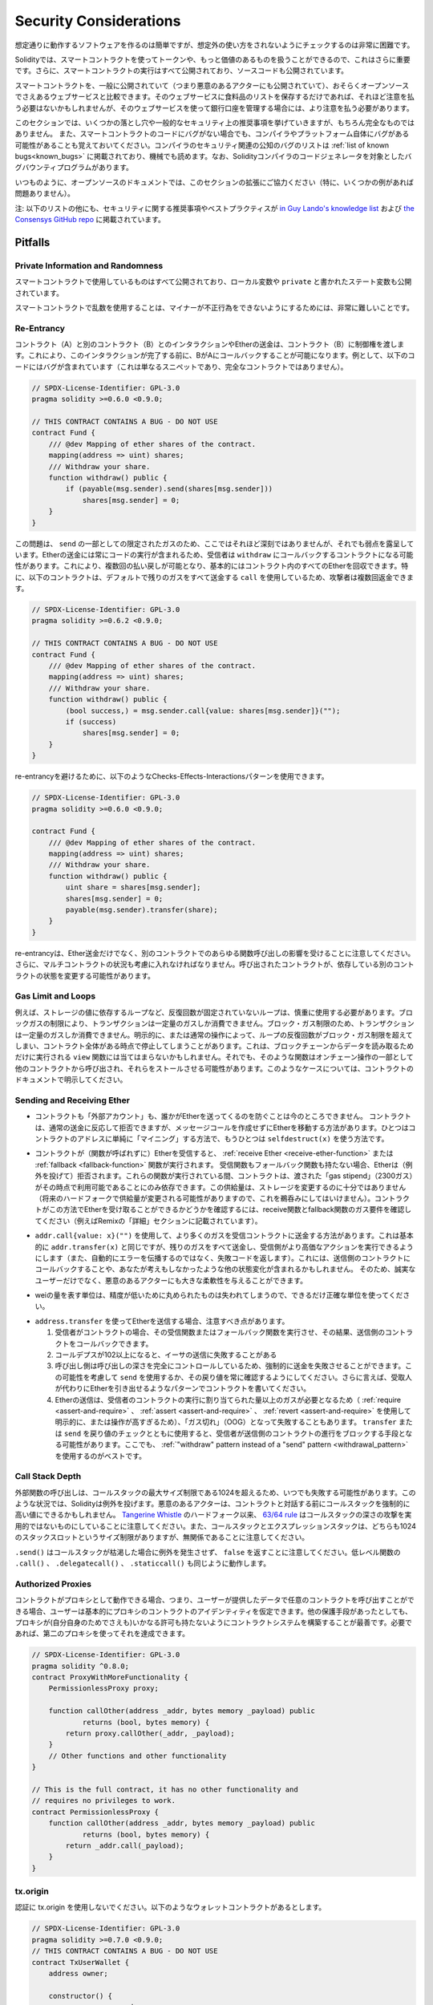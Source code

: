 .. _security_considerations:

#######################
Security Considerations
#######################

.. While it is usually quite easy to build software that works as expected,
.. it is much harder to check that nobody can use it in a way that was **not** anticipated.

想定通りに動作するソフトウェアを作るのは簡単ですが、想定外の使い方をされないようにチェックするのは非常に困難です。

.. In Solidity, this is even more important because you can use smart contracts
.. to handle tokens or, possibly, even more valuable things. Furthermore, every
.. execution of a smart contract happens in public and, in addition to that,
.. the source code is often available.

Solidityでは、スマートコントラクトを使ってトークンや、もっと価値のあるものを扱うことができるので、これはさらに重要です。さらに、スマートコントラクトの実行はすべて公開されており、ソースコードも公開されています。

.. Of course you always have to consider how much is at stake:
.. You can compare a smart contract with a web service that is open to the
.. public (and thus, also to malicious actors) and perhaps even open source.
.. If you only store your grocery list on that web service, you might not have
.. to take too much care, but if you manage your bank account using that web service,
.. you should be more careful.

スマートコントラクトを、一般に公開されていて（つまり悪意のあるアクターにも公開されていて）、おそらくオープンソースでさえあるウェブサービスと比較できます。そのウェブサービスに食料品のリストを保存するだけであれば、それほど注意を払う必要はないかもしれませんが、そのウェブサービスを使って銀行口座を管理する場合には、より注意を払う必要があります。

.. This section will list some pitfalls and general security recommendations but
.. can, of course, never be complete.  Also, keep in mind that even if your smart
.. contract code is bug-free, the compiler or the platform itself might have a
.. bug. A list of some publicly known security-relevant bugs of the compiler can
.. be found in the :ref:`list of known bugs<known_bugs>`, which is also
.. machine-readable. Note that there is a bug bounty program that covers the code
.. generator of the Solidity compiler.

このセクションでは、いくつかの落とし穴や一般的なセキュリティ上の推奨事項を挙げていきますが、もちろん完全なものではありません。  また、スマートコントラクトのコードにバグがない場合でも、コンパイラやプラットフォーム自体にバグがある可能性があることも覚えておいてください。コンパイラのセキュリティ関連の公知のバグのリストは :ref:`list of known bugs<known_bugs>` に掲載されており、機械でも読めます。なお、Solidityコンパイラのコードジェネレータを対象としたバグバウンティプログラムがあります。

.. As always, with open source documentation, please help us extend this section
.. (especially, some examples would not hurt)!

いつものように、オープンソースのドキュメントでは、このセクションの拡張にご協力ください（特に、いくつかの例があれば問題ありません）。

.. NOTE: In addition to the list below, you can find more security recommendations and best practices
.. `in Guy Lando's knowledge list <https://github.com/guylando/KnowledgeLists/blob/master/EthereumSmartContracts.md>`_ and
.. `the Consensys GitHub repo <https://consensys.github.io/smart-contract-best-practices/>`_.

注: 以下のリストの他にも、セキュリティに関する推奨事項やベストプラクティスが `in Guy Lando's knowledge list <https://github.com/guylando/KnowledgeLists/blob/master/EthereumSmartContracts.md>`_ および `the Consensys GitHub repo <https://consensys.github.io/smart-contract-best-practices/>`_ に掲載されています。

********
Pitfalls
********

Private Information and Randomness
==================================

.. Everything you use in a smart contract is publicly visible, even
.. local variables and state variables marked ``private``.

スマートコントラクトで使用しているものはすべて公開されており、ローカル変数や ``private`` と書かれたステート変数も公開されています。

.. Using random numbers in smart contracts is quite tricky if you do not want
.. miners to be able to cheat.

スマートコントラクトで乱数を使用することは、マイナーが不正行為をできないようにするためには、非常に難しいことです。

Re-Entrancy
===========

.. Any interaction from a contract (A) with another contract (B) and any transfer
.. of Ether hands over control to that contract (B). This makes it possible for B
.. to call back into A before this interaction is completed. To give an example,
.. the following code contains a bug (it is just a snippet and not a
.. complete contract):

コントラクト（A）と別のコントラクト（B）とのインタラクションやEtherの送金は、コントラクト（B）に制御権を渡します。これにより、このインタラクションが完了する前に、BがAにコールバックすることが可能になります。例として、以下のコードにはバグが含まれています（これは単なるスニペットであり、完全なコントラクトではありません）。

.. code-block:: solidity

    // SPDX-License-Identifier: GPL-3.0
    pragma solidity >=0.6.0 <0.9.0;

    // THIS CONTRACT CONTAINS A BUG - DO NOT USE
    contract Fund {
        /// @dev Mapping of ether shares of the contract.
        mapping(address => uint) shares;
        /// Withdraw your share.
        function withdraw() public {
            if (payable(msg.sender).send(shares[msg.sender]))
                shares[msg.sender] = 0;
        }
    }

.. The problem is not too serious here because of the limited gas as part
.. of ``send``, but it still exposes a weakness: Ether transfer can always
.. include code execution, so the recipient could be a contract that calls
.. back into ``withdraw``. This would let it get multiple refunds and
.. basically retrieve all the Ether in the contract. In particular, the
.. following contract will allow an attacker to refund multiple times
.. as it uses ``call`` which forwards all remaining gas by default:

この問題は、 ``send`` の一部としての限定されたガスのため、ここではそれほど深刻ではありませんが、それでも弱点を露呈しています。Etherの送金には常にコードの実行が含まれるため、受信者は ``withdraw`` にコールバックするコントラクトになる可能性があります。これにより、複数回の払い戻しが可能となり、基本的にはコントラクト内のすべてのEtherを回収できます。特に、以下のコントラクトは、デフォルトで残りのガスをすべて送金する ``call`` を使用しているため、攻撃者は複数回返金できます。

.. code-block:: solidity

    // SPDX-License-Identifier: GPL-3.0
    pragma solidity >=0.6.2 <0.9.0;

    // THIS CONTRACT CONTAINS A BUG - DO NOT USE
    contract Fund {
        /// @dev Mapping of ether shares of the contract.
        mapping(address => uint) shares;
        /// Withdraw your share.
        function withdraw() public {
            (bool success,) = msg.sender.call{value: shares[msg.sender]}("");
            if (success)
                shares[msg.sender] = 0;
        }
    }

.. To avoid re-entrancy, you can use the Checks-Effects-Interactions pattern as
.. outlined further below:

re-entrancyを避けるために、以下のようなChecks-Effects-Interactionsパターンを使用できます。

.. code-block:: solidity

    // SPDX-License-Identifier: GPL-3.0
    pragma solidity >=0.6.0 <0.9.0;

    contract Fund {
        /// @dev Mapping of ether shares of the contract.
        mapping(address => uint) shares;
        /// Withdraw your share.
        function withdraw() public {
            uint share = shares[msg.sender];
            shares[msg.sender] = 0;
            payable(msg.sender).transfer(share);
        }
    }

.. Note that re-entrancy is not only an effect of Ether transfer but of any
.. function call on another contract. Furthermore, you also have to take
.. multi-contract situations into account. A called contract could modify the
.. state of another contract you depend on.

re-entrancyは、Ether送金だけでなく、別のコントラクトでのあらゆる関数呼び出しの影響を受けることに注意してください。さらに、マルチコントラクトの状況も考慮に入れなければなりません。呼び出されたコントラクトが、依存している別のコントラクトの状態を変更する可能性があります。

Gas Limit and Loops
===================

.. Loops that do not have a fixed number of iterations, for example, loops that depend on storage values, have to be used carefully:
.. Due to the block gas limit, transactions can only consume a certain amount of gas. Either explicitly or just due to
.. normal operation, the number of iterations in a loop can grow beyond the block gas limit which can cause the complete
.. contract to be stalled at a certain point. This may not apply to ``view`` functions that are only executed
.. to read data from the blockchain. Still, such functions may be called by other contracts as part of on-chain operations
.. and stall those. Please be explicit about such cases in the documentation of your contracts.

例えば、ストレージの値に依存するループなど、反復回数が固定されていないループは、慎重に使用する必要があります。ブロックガスの制限により、トランザクションは一定量のガスしか消費できません。ブロック・ガス制限のため、トランザクションは一定量のガスしか消費できません。明示的に、または通常の操作によって、ループの反復回数がブロック・ガス制限を超えてしまい、コントラクト全体がある時点で停止してしまうことがあります。これは、ブロックチェーンからデータを読み取るためだけに実行される ``view`` 関数には当てはまらないかもしれません。それでも、そのような関数はオンチェーン操作の一部として他のコントラクトから呼び出され、それらをストールさせる可能性があります。このようなケースについては、コントラクトのドキュメントで明示してください。

Sending and Receiving Ether
===========================

.. - Neither contracts nor "external accounts" are currently able to prevent that someone sends them Ether.
..   Contracts can react on and reject a regular transfer, but there are ways
..   to move Ether without creating a message call. One way is to simply "mine to"
..   the contract address and the second way is using ``selfdestruct(x)``.

- コントラクトも「外部アカウント」も、誰かがEtherを送ってくるのを防ぐことは今のところできません。   コントラクトは、通常の送金に反応して拒否できますが、メッセージコールを作成せずにEtherを移動する方法があります。ひとつはコントラクトのアドレスに単純に「マイニング」する方法で、もうひとつは ``selfdestruct(x)`` を使う方法です。

.. - If a contract receives Ether (without a function being called),
..   either the :ref:`receive Ether <receive-ether-function>`
..   or the :ref:`fallback <fallback-function>` function is executed.
..   If it does not have a receive nor a fallback function, the Ether will be
..   rejected (by throwing an exception). During the execution of one of these
..   functions, the contract can only rely on the "gas stipend" it is passed (2300
..   gas) being available to it at that time. This stipend is not enough to modify
..   storage (do not take this for granted though, the stipend might change with
..   future hard forks). To be sure that your contract can receive Ether in that
..   way, check the gas requirements of the receive and fallback functions
..   (for example in the "details" section in Remix).

- コントラクトが（関数が呼ばれずに）Etherを受信すると、 :ref:`receive Ether <receive-ether-function>` または :ref:`fallback <fallback-function>` 関数が実行されます。   受信関数もフォールバック関数も持たない場合、Etherは（例外を投げて）拒否されます。これらの関数が実行されている間、コントラクトは、渡された「gas stipend」（2300ガス）がその時点で利用可能であることにのみ依存できます。この供給量は、ストレージを変更するのに十分ではありません（将来のハードフォークで供給量が変更される可能性がありますので、これを鵜呑みにしてはいけません）。コントラクトがこの方法でEtherを受け取ることができるかどうかを確認するには、receive関数とfallback関数のガス要件を確認してください（例えばRemixの「詳細」セクションに記載されています）。

.. - There is a way to forward more gas to the receiving contract using
..   ``addr.call{value: x}("")``. This is essentially the same as ``addr.transfer(x)``,
..   only that it forwards all remaining gas and opens up the ability for the
..   recipient to perform more expensive actions (and it returns a failure code
..   instead of automatically propagating the error). This might include calling back
..   into the sending contract or other state changes you might not have thought of.
..   So it allows for great flexibility for honest users but also for malicious actors.

- ``addr.call{value: x}("")`` を使用して、より多くのガスを受信コントラクトに送金する方法があります。これは基本的に ``addr.transfer(x)`` と同じですが、残りのガスをすべて送金し、受信側がより高価なアクションを実行できるようにします（また、自動的にエラーを伝播するのではなく、失敗コードを返します）。これには、送信側のコントラクトにコールバックすることや、あなたが考えもしなかったような他の状態変化が含まれるかもしれません。   そのため、誠実なユーザーだけでなく、悪意のあるアクターにも大きな柔軟性を与えることができます。

.. - Use the most precise units to represent the wei amount as possible, as you lose
..   any that is rounded due to a lack of precision.

- weiの量を表す単位は、精度が低いために丸められたものは失われてしまうので、できるだけ正確な単位を使ってください。

.. - If you want to send Ether using ``address.transfer``, there are certain details to be aware of:

..   1. If the recipient is a contract, it causes its receive or fallback function
..      to be executed which can, in turn, call back the sending contract.

..   2. Sending Ether can fail due to the call depth going above 102

..   3. Since the
..      caller is in total control of the call depth, they can force the
..      transfer to fail; take this possibility into account or use ``send`` and
..      make sure to always check its return value. Better yet, write your
..      contract using a pattern where the recipient can withdraw Ether instead.

..   4. Sending Ether can also fail because the execution of the recipient
..      contract requires more than the allotted amount of gas (explicitly by
..      using :ref:`require <assert-and-require>`, :ref:`assert <assert-and-require>`,
..      :ref:`revert <assert-and-require>` or because the
..      operation is too expensive) - it "runs out of gas" (OOG).  If you
..      use ``transfer`` or ``send`` with a return value check, this might
..      provide a means for the recipient to block progress in the sending
..      contract. Again, the best practice here is to use a :ref:`"withdraw"
..      pattern instead of a "send" pattern <withdrawal_pattern>`.

- ``address.transfer`` を使ってEtherを送信する場合、注意すべき点があります。

  1. 受信者がコントラクトの場合、その受信関数またはフォールバック関数を実行させ、その結果、送信側のコントラクトをコールバックできます。

  2. コールデプスが102以上になると、イーサの送信に失敗することがある

  3. 呼び出し側は呼び出しの深さを完全にコントロールしているため、強制的に送金を失敗させることができます。この可能性を考慮して ``send`` を使用するか、その戻り値を常に確認するようにしてください。さらに言えば、受取人が代わりにEtherを引き出せるようなパターンでコントラクトを書いてください。

  4. Etherの送信は、受信者のコントラクトの実行に割り当てられた量以上のガスが必要となるため（ :ref:`require <assert-and-require>` 、 :ref:`assert <assert-and-require>` 、 :ref:`revert <assert-and-require>` を使用して明示的に、または操作が高すぎるため）、「ガス切れ」（OOG）となって失敗することもあります。   ``transfer`` または ``send`` を戻り値のチェックとともに使用すると、受信者が送信側のコントラクトの進行をブロックする手段となる可能性があります。ここでも、 :ref:`"withdraw"      pattern instead of a "send" pattern <withdrawal_pattern>` を使用するのがベストです。

Call Stack Depth
================

.. External function calls can fail any time because they exceed the maximum
.. call stack size limit of 1024. In such situations, Solidity throws an exception.
.. Malicious actors might be able to force the call stack to a high value
.. before they interact with your contract. Note that, since `Tangerine Whistle <https://eips.ethereum.org/EIPS/eip-608>`_ hardfork, the `63/64 rule <https://eips.ethereum.org/EIPS/eip-150>`_ makes call stack depth attack impractical. Also note that the call stack and the expression stack are unrelated, even though both have a size limit of 1024 stack slots.

外部関数の呼び出しは、コールスタックの最大サイズ制限である1024を超えるため、いつでも失敗する可能性があります。このような状況では、Solidityは例外を投げます。悪意のあるアクターは、コントラクトと対話する前にコールスタックを強制的に高い値にできるかもしれません。 `Tangerine Whistle <https://eips.ethereum.org/EIPS/eip-608>`_ のハードフォーク以来、 `63/64 rule <https://eips.ethereum.org/EIPS/eip-150>`_ はコールスタックの深さの攻撃を実用的ではないものにしていることに注意してください。また、コールスタックとエクスプレッションスタックは、どちらも1024のスタックスロットというサイズ制限がありますが、無関係であることに注意してください。

.. Note that ``.send()`` does **not** throw an exception if the call stack is
.. depleted but rather returns ``false`` in that case. The low-level functions
.. ``.call()``, ``.delegatecall()`` and ``.staticcall()`` behave in the same way.

``.send()`` はコールスタックが枯渇した場合に例外を発生させず、 ``false`` を返すことに注意してください。低レベル関数の ``.call()`` 、 ``.delegatecall()`` 、 ``.staticcall()`` も同じように動作します。

Authorized Proxies
==================

.. If your contract can act as a proxy, i.e. if it can call arbitrary contracts
.. with user-supplied data, then the user can essentially assume the identity
.. of the proxy contract. Even if you have other protective measures in place,
.. it is best to build your contract system such that the proxy does not have
.. any permissions (not even for itself). If needed, you can accomplish that
.. using a second proxy:

コントラクトがプロキシとして動作できる場合、つまり、ユーザーが提供したデータで任意のコントラクトを呼び出すことができる場合、ユーザーは基本的にプロキシのコントラクトのアイデンティティを仮定できます。他の保護手段があったとしても、プロキシが(自分自身のためでさえも)いかなる許可も持たないようにコントラクトシステムを構築することが最善です。必要であれば、第二のプロキシを使ってそれを達成できます。

.. code-block:: solidity

    // SPDX-License-Identifier: GPL-3.0
    pragma solidity ^0.8.0;
    contract ProxyWithMoreFunctionality {
        PermissionlessProxy proxy;

        function callOther(address _addr, bytes memory _payload) public
                returns (bool, bytes memory) {
            return proxy.callOther(_addr, _payload);
        }
        // Other functions and other functionality
    }

    // This is the full contract, it has no other functionality and
    // requires no privileges to work.
    contract PermissionlessProxy {
        function callOther(address _addr, bytes memory _payload) public
                returns (bool, bytes memory) {
            return _addr.call(_payload);
        }
    }

tx.origin
=========

.. Never use tx.origin for authorization. Let's say you have a wallet contract like this:

認証に tx.origin を使用しないでください。以下のようなウォレットコントラクトがあるとします。

.. code-block:: solidity

    // SPDX-License-Identifier: GPL-3.0
    pragma solidity >=0.7.0 <0.9.0;
    // THIS CONTRACT CONTAINS A BUG - DO NOT USE
    contract TxUserWallet {
        address owner;

        constructor() {
            owner = msg.sender;
        }

        function transferTo(address payable dest, uint amount) public {
            // THE BUG IS RIGHT HERE, you must use msg.sender instead of tx.origin
            require(tx.origin == owner);
            dest.transfer(amount);
        }
    }

.. Now someone tricks you into sending Ether to the address of this attack wallet:

今度は誰かに騙されて、この攻撃用ウォレットのアドレスにイーサを送ってしまうのです。

.. code-block:: solidity

    // SPDX-License-Identifier: GPL-3.0
    pragma solidity >=0.7.0 <0.9.0;
    interface TxUserWallet {
        function transferTo(address payable dest, uint amount) external;
    }

    contract TxAttackWallet {
        address payable owner;

        constructor() {
            owner = payable(msg.sender);
        }

        receive() external payable {
            TxUserWallet(msg.sender).transferTo(owner, msg.sender.balance);
        }
    }

.. If your wallet had checked ``msg.sender`` for authorization, it would get the address of the attack wallet, instead of the owner address. But by checking ``tx.origin``, it gets the original address that kicked off the transaction, which is still the owner address. The attack wallet instantly drains all your funds.

もしあなたのウォレットが ``msg.sender`` をチェックして承認を得ていたら、所有者のアドレスではなく、攻撃したウォレットのアドレスを得ることになります。しかし、 ``tx.origin`` をチェックすると、トランザクションを開始した元のアドレスが取得され、それがオーナーのアドレスとなります。攻撃されたウォレットは即座にあなたの資金をすべて使い果たしてしまいます。

.. _underflow-overflow:

Two's Complement / Underflows / Overflows
=========================================

.. As in many programming languages, Solidity's integer types are not actually integers.
.. They resemble integers when the values are small, but cannot represent arbitrarily large numbers.

多くのプログラミング言語と同様に、Solidityの整数型は実際には整数ではありません。値が小さいときは整数に似ていますが、任意に大きな数値を表すことはできません。

.. The following code causes an overflow because the result of the addition is too large
.. to be stored in the type ``uint8``:

以下のコードでは、加算結果が大きすぎて ``uint8`` 型に格納できないため、オーバーフローが発生します。

.. code-block:: solidity

  uint8 x = 255;
  uint8 y = 1;
  return x + y;

.. Solidity has two modes in which it deals with these overflows: Checked and Unchecked or "wrapping" mode.

Solidityには、これらのオーバーフローを処理する2つのモードがあります。チェックされたモードとチェックされていないモード、つまり「ラッピング」モードです。

.. The default checked mode will detect overflows and cause a failing assertion. You can disable this check
.. using ``unchecked { ... }``, causing the overflow to be silently ignored. The above code would return
.. ``0`` if wrapped in ``unchecked { ... }``.

デフォルトのチェックモードでは、オーバーフローを検出し、アサーションの失敗を引き起こします。 ``unchecked { ... }`` を使ってこのチェックを無効にすることで、オーバーフローを静かに無視できます。上記のコードは、 ``unchecked { ... }``  でラップすると  ``0``  を返します。

.. Even in checked mode, do not assume you are protected from overflow bugs.
.. In this mode, overflows will always revert. If it is not possible to avoid the
.. overflow, this can lead to a smart contract being stuck in a certain state.

チェックモードであっても、オーバーフローのバグから守られていると思わないでください。このモードでは、オーバーフローは必ず元に戻ります。オーバーフローを回避できない場合、スマートコントラクトが特定の状態で立ち往生してしまう可能性があります。

.. In general, read about the limits of two's complement representation, which even has some
.. more special edge cases for signed numbers.

一般的には、2の補数表現の限界について読んでみてください。2の補数表現には、符号付きの数字に対するより特別なエッジケースもあります。

.. Try to use ``require`` to limit the size of inputs to a reasonable range and use the
.. :ref:`SMT checker<smt_checker>` to find potential overflows.

``require`` を使って入力の大きさを合理的な範囲に制限し、 :ref:`SMT checker<smt_checker>` を使ってオーバーフローの可能性を見つけるようにしましょう。

.. _clearing-mappings:

Clearing Mappings
=================

.. The Solidity type ``mapping`` (see :ref:`mapping-types`) is a storage-only
.. key-value data structure that does not keep track of the keys that were
.. assigned a non-zero value.  Because of that, cleaning a mapping without extra
.. information about the written keys is not possible.
.. If a ``mapping`` is used as the base type of a dynamic storage array, deleting
.. or popping the array will have no effect over the ``mapping`` elements.  The
.. same happens, for example, if a ``mapping`` is used as the type of a member
.. field of a ``struct`` that is the base type of a dynamic storage array.  The
.. ``mapping`` is also ignored in assignments of structs or arrays containing a
.. ``mapping``.

Solidityのタイプ ``mapping`` （ :ref:`mapping-types` 参照）は、ストレージのみのキー・バリュー・データ構造で、ゼロ以外の値が割り当てられたキーを追跡しません。  そのため、書き込まれたキーに関する余分な情報を持たないマッピングのクリーニングは不可能です。 ``mapping`` が動的記憶配列の基本型として使用されている場合、配列を削除したりポップしたりしても ``mapping`` の要素には影響しません。  例えば、ダイナミック・ストレージ・アレイのベース・タイプである ``struct`` のメンバー・フィールドのタイプとして ``mapping`` が使用されている場合も同様です。  また、 ``mapping`` を含む構造体や配列の代入においても、 ``mapping`` は無視されます。

.. code-block:: solidity

    // SPDX-License-Identifier: GPL-3.0
    pragma solidity >=0.6.0 <0.9.0;

    contract Map {
        mapping (uint => uint)[] array;

        function allocate(uint _newMaps) public {
            for (uint i = 0; i < _newMaps; i++)
                array.push();
        }

        function writeMap(uint _map, uint _key, uint _value) public {
            array[_map][_key] = _value;
        }

        function readMap(uint _map, uint _key) public view returns (uint) {
            return array[_map][_key];
        }

        function eraseMaps() public {
            delete array;
        }
    }

.. Consider the example above and the following sequence of calls: ``allocate(10)``,
.. ``writeMap(4, 128, 256)``.
.. At this point, calling ``readMap(4, 128)`` returns 256.
.. If we call ``eraseMaps``, the length of state variable ``array`` is zeroed, but
.. since its ``mapping`` elements cannot be zeroed, their information stays alive
.. in the contract's storage.
.. After deleting ``array``, calling ``allocate(5)`` allows us to access
.. ``array[4]`` again, and calling ``readMap(4, 128)`` returns 256 even without
.. another call to ``writeMap``.

上の例で、次のような一連のコールを考えてみましょう。 ``allocate(10)`` 、 ``writeMap(4, 128, 256)`` 。この時点で、 ``readMap(4, 128)`` を呼び出すと256を返します。 ``eraseMaps`` を呼び出すと、状態変数 ``array`` の長さはゼロになりますが、その ``mapping`` 要素はゼロにできないので、その情報はコントラクトの記憶装置の中で生き続けます。 ``array`` を削除した後、 ``allocate(5)`` を呼び出すと、再び ``array[4]`` にアクセスできるようになり、 ``readMap(4, 128)`` を呼び出すと、 ``writeMap`` を再度呼び出さなくても256を返します。

.. If your ``mapping`` information must be deleted, consider using a library similar to
.. `iterable mapping <https://github.com/ethereum/dapp-bin/blob/master/library/iterable_mapping.sol>`_,
.. allowing you to traverse the keys and delete their values in the appropriate ``mapping``.

``mapping`` の情報を削除する必要がある場合は、 `iterable mapping <https://github.com/ethereum/dapp-bin/blob/master/library/iterable_mapping.sol>`_ と同様のライブラリを使用することを検討し、適切な ``mapping`` でキーをトラバースしてその値を削除できます。

Minor Details
=============

.. - Types that do not occupy the full 32 bytes might contain "dirty higher order bits".
..   This is especially important if you access ``msg.data``

- 32バイトを完全に占有しないタイプには、「ダーティな高次ビット」が含まれている可能性があります。   これは特に、 ``msg.data``

.. - it poses a malleability risk:
..   You can craft transactions that call a function ``f(uint8 x)`` with a raw byte argument
..   of ``0xff000001`` and with ``0x00000001``. Both are fed to the contract and both will
..   look like the number ``1`` as far as ``x`` is concerned, but ``msg.data`` will
..   be different, so if you use ``keccak256(msg.data)`` for anything, you will get different results.

- は、可鍛性のリスクがあります。   関数 ``f(uint8 x)`` を生のバイト引数 ``0xff000001`` で呼び出すトランザクションと、 ``0x00000001`` で呼び出すトランザクションを作ることができます。両方ともコントラクトに供給され、 ``x`` に関しては両方とも ``1`` という数字に見えますが、 ``msg.data`` は異なるものになりますので、何かに ``keccak256(msg.data)`` を使うと、異なる結果になります。

***************
Recommendations
***************

Take Warnings Seriously
=======================

.. If the compiler warns you about something, you should change it.
.. Even if you do not think that this particular warning has security
.. implications, there might be another issue buried beneath it.
.. Any compiler warning we issue can be silenced by slight changes to the
.. code.

コンパイラが何かを警告したら、それを変更すべきです。その警告がセキュリティに影響するとは思わなくても、その下に別の問題が隠れているかもしれません。私たちが発するコンパイラの警告は、コードを少し変更するだけで黙らせることができます。

.. Always use the latest version of the compiler to be notified about all recently
.. introduced warnings.

最近導入されたすべての警告について通知を受けるには、常に最新バージョンのコンパイラを使用してください。

.. Messages of type ``info`` issued by the compiler are not dangerous, and simply
.. represent extra suggestions and optional information that the compiler thinks
.. might be useful to the user.

コンパイラが発行する ``info`` 型のメッセージは危険なものではなく、ユーザにとって有用であるとコンパイラが考える追加の提案やオプション情報を表しています。

Restrict the Amount of Ether
============================

.. Restrict the amount of Ether (or other tokens) that can be stored in a smart
.. contract. If your source code, the compiler or the platform has a bug, these
.. funds may be lost. If you want to limit your loss, limit the amount of Ether.

スマートコントラクトに格納できるイーサ（または他のトークン）の量を制限します。ソースコードやコンパイラ、プラットフォームにバグがあると、これらの資金が失われる可能性があります。損失を制限したい場合は、Etherの量を制限してください。

Keep it Small and Modular
=========================

.. Keep your contracts small and easily understandable. Single out unrelated
.. functionality in other contracts or into libraries. General recommendations
.. about source code quality of course apply: Limit the amount of local variables,
.. the length of functions and so on. Document your functions so that others
.. can see what your intention was and whether it is different than what the code does.

コントラクトは小さく、理解しやすいものにしましょう。関係のない機能は他のコントラクトやライブラリにまとめてください。もちろん、ソースコードの品質に関する一般的な推奨事項も適用されます。ローカル変数の量や関数の長さなどを制限してください。ローカル変数の量や関数の長さなどを制限してください。また、あなたの意図が何であるか、それがコードが行うことと異なるかどうかを他の人が理解できるように、関数を文書化してください。

Use the Checks-Effects-Interactions Pattern
===========================================

.. Most functions will first perform some checks (who called the function,
.. are the arguments in range, did they send enough Ether, does the person
.. have tokens, etc.). These checks should be done first.

ほとんどの関数は、最初にいくつかのチェックを行います（誰が関数を呼び出したか、引数は範囲内か、十分な量のEtherを送ったか、相手はトークンを持っているか、など）。これらのチェックは最初に行われるべきです。

.. As the second step, if all checks passed, effects to the state variables
.. of the current contract should be made. Interaction with other contracts
.. should be the very last step in any function.

2番目のステップとして、すべてのチェックがパスした場合、現在のコントラクトの状態変数への効果が作られるべきです。他のコントラクトとのやりとりは、どの関数でも最後のステップにすべきです。

.. Early contracts delayed some effects and waited for external function
.. calls to return in a non-error state. This is often a serious mistake
.. because of the re-entrancy problem explained above.

初期のコントラクトでは、いくつかの効果を遅らせ、外部の関数呼び出しが非エラー状態で戻ってくるのを待っていました。これは、上で説明したre-entrancyの問題のため、しばしば重大な誤りとなります。

.. Note that, also, calls to known contracts might in turn cause calls to
.. unknown contracts, so it is probably better to just always apply this pattern.

なお、既知のコントラクトを呼び出すと、未知のコントラクトを呼び出す可能性もあるので、常にこのパターンを適用するのが良いでしょう。

Include a Fail-Safe Mode
========================

.. While making your system fully decentralised will remove any intermediary,
.. it might be a good idea, especially for new code, to include some kind
.. of fail-safe mechanism:

システムを完全に非中央集権化することで、仲介者を排除できますが、特に新しいコードには、何らかのフェイルセーフ・メカニズムを組み込むことが良いかもしれません。

.. You can add a function in your smart contract that performs some
.. self-checks like "Has any Ether leaked?",
.. "Is the sum of the tokens equal to the balance of the contract?" or similar things.
.. Keep in mind that you cannot use too much gas for that, so help through off-chain
.. computations might be needed there.

スマートコントラクトの中に、「Etherが漏れていないか」「トークンの合計がコントラクトの残高と同じか」などの自己チェックを行う関数を追加できます。そのためには、あまり多くのガスを使うことはできないので、オフチェーンの計算による助けが必要になるかもしれないことを覚えておいてください。

.. If the self-check fails, the contract automatically switches into some kind
.. of "failsafe" mode, which, for example, disables most of the features, hands over
.. control to a fixed and trusted third party or just converts the contract into
.. a simple "give me back my money" contract.

セルフチェックに失敗すると、コントラクトは自動的にある種の「フェイルセーフ」モードに切り替わります。例えば、ほとんどの機能を無効にしたり、固定された信頼できる第三者にコントロールを委ねたり、あるいは単に「お金を返してください」というコントラクトに変更したりします。

Ask for Peer Review
===================

.. The more people examine a piece of code, the more issues are found.
.. Asking people to review your code also helps as a cross-check to find out whether your code
.. is easy to understand - a very important criterion for good smart contracts.
.. 

多くの人がコードを検証すればするほど、多くの問題が見つかります。また、人にコードを見てもらうことで、コードがわかりやすいかどうかのクロスチェックにもなり、これは優れたスマートコントラクトにとって非常に重要な基準です。
